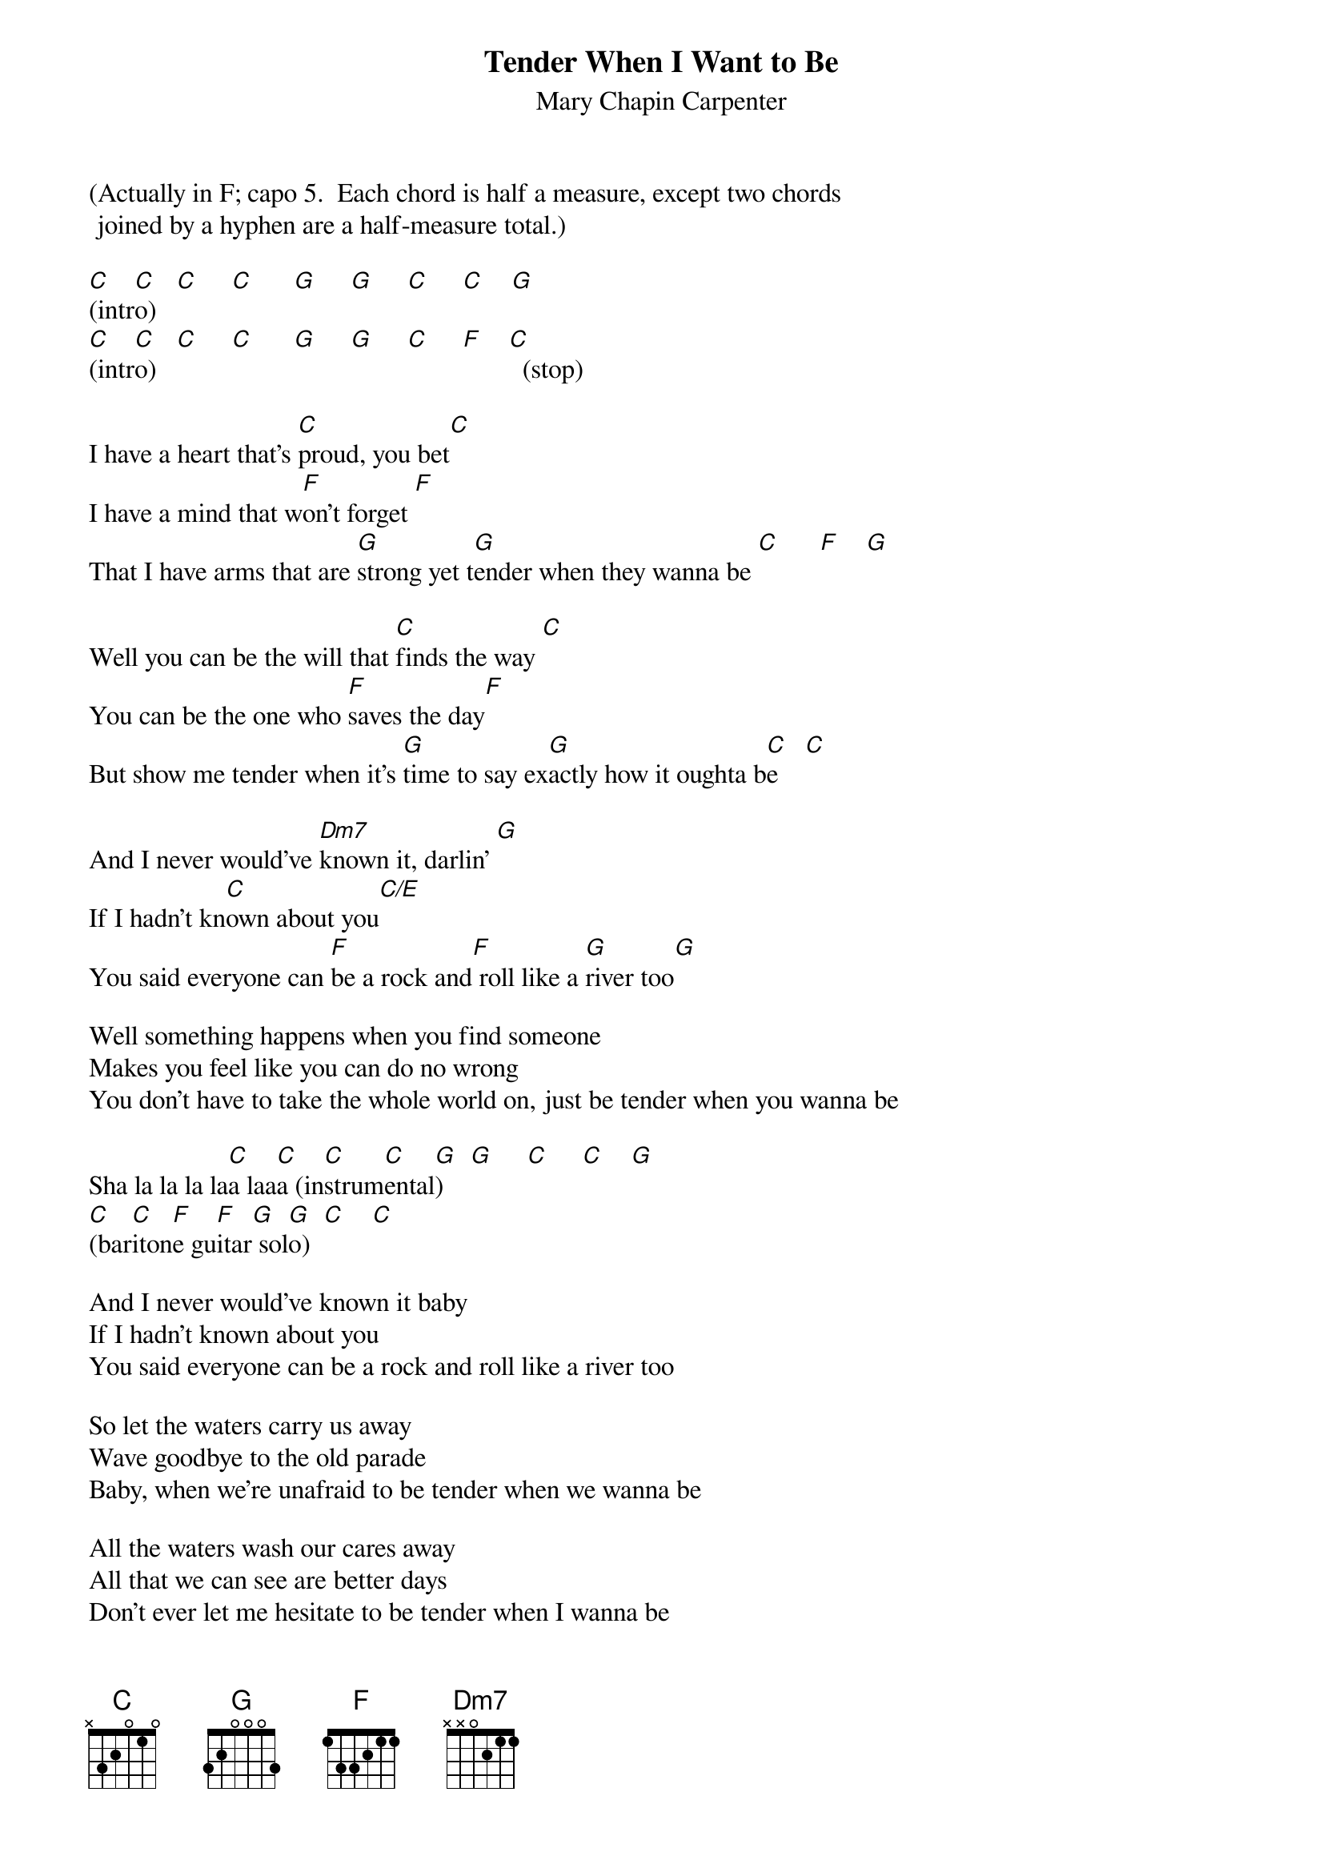 # From: schn0170@maroon.tc.umn.edu (Adam Schneider)
{t:Tender When I Want to Be}
{st:Mary Chapin Carpenter}

(Actually in F; capo 5.  Each chord is half a measure, except two chords
 joined by a hyphen are a half-measure total.)
 
[C](intr[C]o)   [C]     [C]      [G]     [G]     [C]     [C]    [G] 
[C](intr[C]o)   [C]     [C]      [G]     [G]     [C]     [F]    [C]  (stop)
 
I have a heart that's [C]proud, you bet[C]
I have a mind that w[F]on't forget [F]
That I have arms that are [G]strong yet t[G]ender when they wanna be [C]      [F]    [G] 
 
Well you can be the will that [C]finds the way [C] 
You can be the one who [F]saves the day[F]
But show me tender when it's [G]time to say ex[G]actly how it oughta b[C]e    [C]  
 
And I never would've [Dm7]known it, darlin' [G]
If I hadn't kn[C]own about you[C/E]
You said everyone can [F]be a rock and[F] roll like a [G]river too[G]
 
Well something happens when you find someone
Makes you feel like you can do no wrong
You don't have to take the whole world on, just be tender when you wanna be
 
Sha la la la la[C]a laa[C]a (in[C]strum[C]ental[G])    [G]     [C]     [C]    [G] 
[C](bar[C]iton[F]e gu[F]itar[G] sol[G]o)  [C]    [C] 
 
And I never would've known it baby
If I hadn't known about you
You said everyone can be a rock and roll like a river too
 
So let the waters carry us away
Wave goodbye to the old parade
Baby, when we're unafraid to be tender when we wanna be
 
All the waters wash our cares away
All that we can see are better days
Don't ever let me hesitate to be tender when I wanna be
 
Sha la la la la [C]laa laaa,[C] sha la la la [C]laa laaa[C]
Sha la la la la [C]laa laaa [C]     [C]     [C]  
